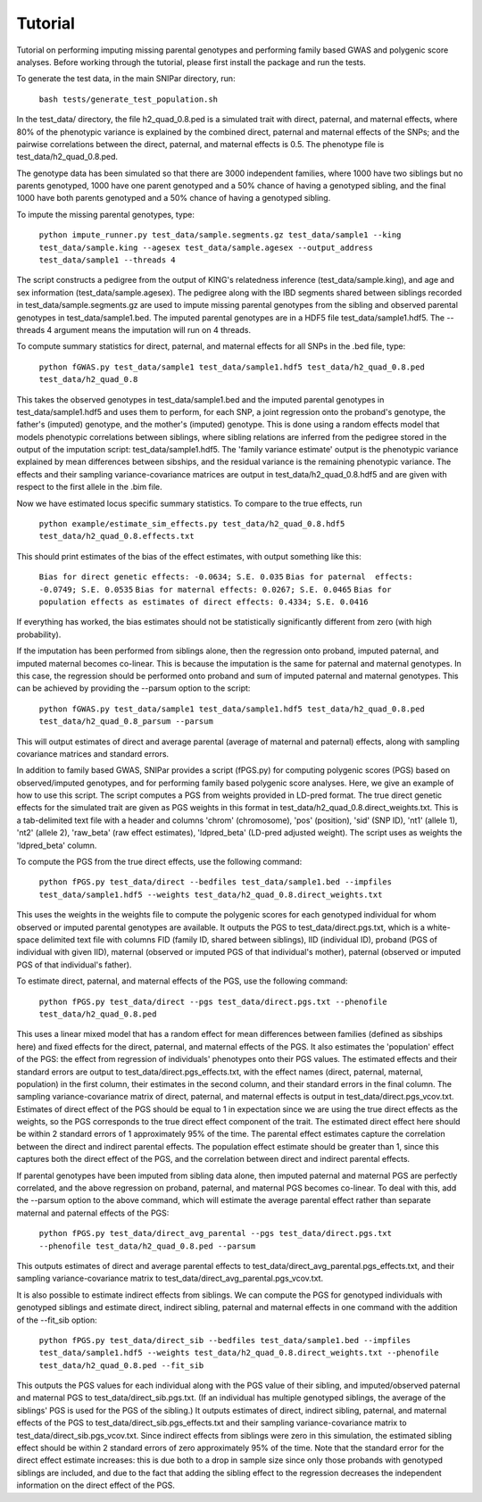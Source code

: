 Tutorial
********
Tutorial on performing imputing missing parental genotypes and performing family based GWAS and polygenic score analyses. Before working through the tutorial, please first install the package and run the tests.

To generate the test data, in the main SNIPar directory, run:

    ``bash tests/generate_test_population.sh``

In the test_data/ directory, the file h2_quad_0.8.ped is a simulated trait with direct, paternal, and maternal effects, where 80% of the phenotypic
variance is explained by the combined direct, paternal and maternal effects of the SNPs; and the
pairwise correlations between the direct, paternal, and maternal effects is 0.5. The phenotype file is test_data/h2_quad_0.8.ped.

The genotype data has been simulated so that there are 3000 independent families, where 1000 have two siblings but no parents genotyped,
1000 have one parent genotyped and a 50% chance of having a genotyped sibling, and the final 1000 have both parents genotyped and a 50%
chance of having a genotyped sibling.

To impute the missing parental genotypes, type:

    ``python impute_runner.py test_data/sample.segments.gz test_data/sample1 --king test_data/sample.king --agesex test_data/sample.agesex --output_address test_data/sample1 --threads 4``

The script constructs a pedigree from the output of KING's relatedness inference (test_data/sample.king),
and age and sex information (test_data/sample.agesex). The pedigree along with the IBD segments shared between siblings recorded in test_data/sample.segments.gz are used to impute missing parental genotypes
from the sibling and observed parental genotypes in test_data/sample1.bed. The imputed parental genotypes are in a HDF5 file test_data/sample1.hdf5. The --threads 4 argument
means the imputation will run on 4 threads.

To compute summary statistics for direct, paternal, and maternal effects for all SNPs in the .bed file, type:

    ``python fGWAS.py test_data/sample1 test_data/sample1.hdf5 test_data/h2_quad_0.8.ped test_data/h2_quad_0.8``

This takes the observed genotypes in test_data/sample1.bed and the imputed parental genotypes in test_data/sample1.hdf5 and uses
them to perform, for each SNP, a joint regression onto the proband's genotype, the father's (imputed) genotype, and the mother's
(imputed) genotype. This is done using a random effects model that models phenotypic correlations between siblings,
where sibling relations are inferred from the pedigree stored in the output of the imputation script: test_data/sample1.hdf5. The 'family variance estimate'
output is the  phenotypic variance explained by mean differences between sibships, and the residual variance is the remaining phenotypic variance.
The effects and their sampling variance-covariance matrices are output in test_data/h2_quad_0.8.hdf5 and are given with respect to the first allele in the .bim file.

Now we have estimated locus specific summary statistics. To compare to the true effects, run

    ``python example/estimate_sim_effects.py test_data/h2_quad_0.8.hdf5 test_data/h2_quad_0.8.effects.txt``

This should print estimates of the bias of the effect estimates, with output something like this:

    ``Bias for direct genetic effects: -0.0634; S.E. 0.035``
    ``Bias for paternal  effects: -0.0749; S.E. 0.0535``
    ``Bias for maternal effects: 0.0267; S.E. 0.0465``
    ``Bias for population effects as estimates of direct effects: 0.4334; S.E. 0.0416``

If everything has worked, the bias estimates should not be statistically significantly different from zero (with high probability).

If the imputation has been performed from siblings alone, then the regression onto proband, imputed paternal, and imputed maternal becomes
co-linear. This is because the imputation is the same for paternal and maternal genotypes. In this case, the regression should be performed
onto proband and sum of imputed paternal and maternal genotypes. This can be achieved by providing the --parsum option to the script:

    ``python fGWAS.py test_data/sample1 test_data/sample1.hdf5 test_data/h2_quad_0.8.ped test_data/h2_quad_0.8_parsum --parsum``

This will output estimates of direct and average parental (average of maternal and paternal) effects, along with sampling covariance
matrices and standard errors.

In addition to family based GWAS, SNIPar provides a script (fPGS.py) for computing polygenic scores (PGS) based on observed/imputed genotypes,
and for performing family based polygenic score analyses. Here, we give an example of how to use this script. The script computes a PGS
from weights provided in LD-pred format. The true direct genetic effects for the simulated trait are given as PGS weights in this format
in test_data/h2_quad_0.8.direct_weights.txt. This is a tab-delimited text file with a header and columns 'chrom' (chromosome), 'pos' (position), 'sid' (SNP ID), 'nt1' (allele 1),
'nt2' (allele 2), 'raw_beta' (raw effect estimates), 'ldpred_beta' (LD-pred adjusted weight). The script uses as weights the 'ldpred_beta' column.

To compute the PGS from the true direct effects, use the following command:

    ``python fPGS.py test_data/direct --bedfiles test_data/sample1.bed --impfiles test_data/sample1.hdf5 --weights test_data/h2_quad_0.8.direct_weights.txt``

This uses the weights in the weights file to compute the polygenic scores for each genotyped individual for whom observed or imputed parental genotypes are available.
It outputs the PGS to test_data/direct.pgs.txt, which is a white-space delimited text file with columns FID (family ID, shared between siblings), IID (individual ID),
proband (PGS of individual with given IID), maternal (observed or imputed PGS of that individual's mother), paternal (observed or imputed PGS of that individual's father).

To estimate direct, paternal, and maternal effects of the PGS, use the following command:

    ``python fPGS.py test_data/direct --pgs test_data/direct.pgs.txt --phenofile test_data/h2_quad_0.8.ped``

This uses a linear mixed model that has a random effect for mean differences between families (defined as sibships here) and fixed effects for the direct,
paternal, and maternal effects of the PGS. It also estimates the 'population' effect of the PGS: the effect from regression of individuals' phenotypes onto their PGS values.
The estimated effects and their standard errors are output to test_data/direct.pgs_effects.txt, with the effect names (direct, paternal, maternal, population) in the first column,
their estimates in the second column, and their standard errors in the final column. The sampling variance-covariance matrix of direct, paternal, and maternal effects is output in test_data/direct.pgs_vcov.txt.
Estimates of direct effect of the PGS should be equal to 1 in expectation since
we are using the true direct effects as the weights, so the PGS corresponds to the true direct effect component of the trait. The estimated direct effect here should be within 2 standard errors
of 1 approximately 95\% of the time. The parental effect estimates capture the correlation between the direct and indirect parental effects. The population effect estimate
should be greater than 1, since this captures both the direct effect of the PGS, and the correlation between direct and indirect parental effects.

If parental genotypes have been imputed from sibling data alone, then imputed paternal and maternal PGS are perfectly correlated, and the above regression on proband, paternal, and maternal
PGS becomes co-linear. To deal with this, add the --parsum option to the above command, which will estimate the average parental effect rather than separate maternal and paternal effects of the PGS:

   ``python fPGS.py test_data/direct_avg_parental --pgs test_data/direct.pgs.txt --phenofile test_data/h2_quad_0.8.ped --parsum``

This outputs estimates of direct and average parental effects to test_data/direct_avg_parental.pgs_effects.txt, and their sampling variance-covariance matrix to test_data/direct_avg_parental.pgs_vcov.txt.

It is also possible to estimate indirect effects from siblings. We can compute the PGS for genotyped individuals with genotyped siblings and estimate direct, indirect sibling, paternal and maternal effects in
one command with the addition of the --fit_sib option:

   ``python fPGS.py test_data/direct_sib --bedfiles test_data/sample1.bed --impfiles test_data/sample1.hdf5 --weights test_data/h2_quad_0.8.direct_weights.txt --phenofile test_data/h2_quad_0.8.ped --fit_sib``

This outputs the PGS values for each individual along with the PGS value of their sibling, and imputed/observed paternal and maternal PGS to test_data/direct_sib.pgs.txt.
(If an individual has multiple genotyped siblings, the average of the siblings' PGS is used for the PGS of the sibling.)
It outputs estimates of direct, indirect sibling, paternal, and maternal effects of the PGS to test_data/direct_sib.pgs_effects.txt and their sampling variance-covariance matrix to test_data/direct_sib.pgs_vcov.txt.
Since indirect effects from siblings were zero in this simulation, the estimated sibling effect should be within 2 standard errors of zero approximately 95% of the time. Note that the standard error for the direct
effect estimate increases: this is due both to a drop in sample size since only those probands with genotyped siblings are included, and due to the fact that adding the sibling effect to the regression
decreases the independent information on the direct effect of the PGS.